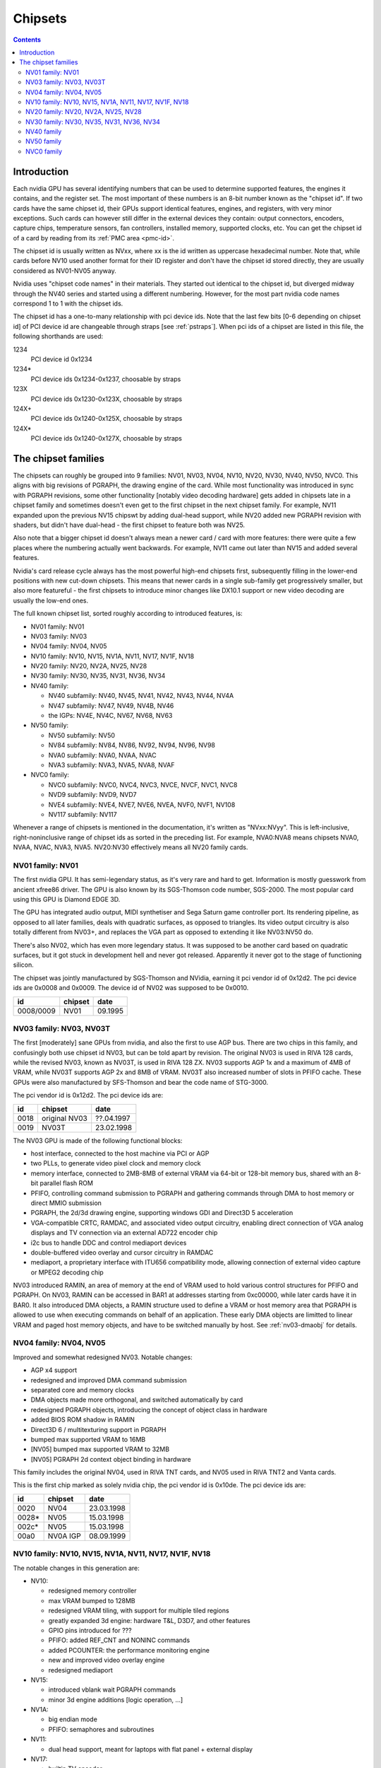 .. _chipsets:

========
Chipsets
========

.. contents::


Introduction
============

Each nvidia GPU has several identifying numbers that can be used to determine
supported features, the engines it contains, and the register set. The most
important of these numbers is an 8-bit number known as the "chipset id".
If two cards have the same chipset id, their GPUs support identical features,
engines, and registers, with very minor exceptions. Such cards can however
still differ in the external devices they contain: output connectors,
encoders, capture chips, temperature sensors, fan controllers, installed
memory, supported clocks, etc. You can get the chipset id of a card by reading
from its :ref:`PMC area <pmc-id>`.

The chipset id is usually written as NVxx, where xx is the id written as
uppercase hexadecimal number. Note that, while cards before NV10 used another
format for their ID register and don't have the chipset id stored directly,
they are usually considered as NV01-NV05 anyway.

Nvidia uses "chipset code names" in their materials. They started out
identical to the chipset id, but diverged midway through the NV40 series
and started using a different numbering. However, for the most part nvidia
code names correspond 1 to 1 with the chipset ids.

The chipset id has a one-to-many relationship with pci device ids. Note that
the last few bits [0-6 depending on chipset id] of PCI device id are
changeable through straps [see :ref:`pstraps`]. When pci ids of a chipset are
listed in this file, the following shorthands are used:

1234
    PCI device id 0x1234
1234*
    PCI device ids 0x1234-0x1237, choosable by straps
123X
    PCI device ids 0x1230-0x123X, choosable by straps
124X+
    PCI device ids 0x1240-0x125X, choosable by straps
124X*
    PCI device ids 0x1240-0x127X, choosable by straps


The chipset families
====================

The chipsets can roughly be grouped into 9 families: NV01, NV03, NV04, NV10,
NV20, NV30, NV40, NV50, NVC0. This aligns with big revisions of PGRAPH, the
drawing engine of the card. While most functionality was introduced in sync
with PGRAPH revisions, some other functionality [notably video decoding
hardware] gets added in chipsets late in a chipset family and sometimes
doesn't even get to the first chipset in the next chipset family. For example,
NV11 expanded upon the previous NV15 chipswt by adding dual-head support, while
NV20 added new PGRAPH revision with shaders, but didn't have dual-head - the
first chipset to feature both was NV25.

Also note that a bigger chipset id doesn't always mean a newer card / card
with more features: there were quite a few places where the numbering actually
went backwards. For example, NV11 came out later than NV15 and added several
features.

Nvidia's card release cycle always has the most powerful high-end chipsets
first, subsequently filling in the lower-end positions with new cut-down
chipsets. This means that newer cards in a single sub-family get progressively
smaller, but also more featureful - the first chipsets to introduce minor
changes like DX10.1 support or new video decoding are usually the low-end
ones.

The full known chipset list, sorted roughly according to introduced features,
is:

- NV01 family: NV01
- NV03 family: NV03
- NV04 family: NV04, NV05
- NV10 family: NV10, NV15, NV1A, NV11, NV17, NV1F, NV18
- NV20 family: NV20, NV2A, NV25, NV28
- NV30 family: NV30, NV35, NV31, NV36, NV34
- NV40 family:

  - NV40 subfamily: NV40, NV45, NV41, NV42, NV43, NV44, NV4A
  - NV47 subfamily: NV47, NV49, NV4B, NV46
  - the IGPs: NV4E, NV4C, NV67, NV68, NV63

- NV50 family:

  - NV50 subfamily: NV50
  - NV84 subfamily: NV84, NV86, NV92, NV94, NV96, NV98
  - NVA0 subfamily: NVA0, NVAA, NVAC
  - NVA3 subfamily: NVA3, NVA5, NVA8, NVAF

- NVC0 family:

  - NVC0 subfamily: NVC0, NVC4, NVC3, NVCE, NVCF, NVC1, NVC8
  - NVD9 subfamily: NVD9, NVD7
  - NVE4 subfamily: NVE4, NVE7, NVE6, NVEA, NVF0, NVF1, NV108
  - NV117 subfamily: NV117

Whenever a range of chipsets is mentioned in the documentation, it's written as
"NVxx:NVyy". This is left-inclusive, right-noninclusive range of chipset ids
as sorted in the preceding list. For example, NVA0:NVA8 means chipsets NVA0,
NVAA, NVAC, NVA3, NVA5. NV20:NV30 effectively means all NV20 family cards.


NV01 family: NV01
-----------------

The first nvidia GPU. It has semi-legendary status, as it's very rare and hard
to get. Information is mostly guesswork from ancient xfree86 driver. The GPU
is also known by its SGS-Thomson code number, SGS-2000. The most popular card
using this GPU is Diamond EDGE 3D.

The GPU has integrated audio output, MIDI synthetiser and Sega Saturn game
controller port. Its rendering pipeline, as opposed to all later families,
deals with quadratic surfaces, as opposed to triangles. Its video output
circuitry is also totally different from NV03+, and replaces the VGA part as
opposed to extending it like NV03:NV50 do.

There's also NV02, which has even more legendary status. It was supposed to be
another card based on quadratic surfaces, but it got stuck in development hell
and never got released. Apparently it never got to the stage of functioning
silicon.

The chipset was jointly manufactured by SGS-Thomson and NVidia, earning it
pci vendor id of 0x12d2. The pci device ids are 0x0008 and 0x0009. The device
id of NV02 was supposed to be 0x0010.

========= ======== =======
id        chipset  date
========= ======== =======
0008/0009 NV01     09.1995
========= ======== =======


NV03 family: NV03, NV03T
------------------------

The first [moderately] sane GPUs from nvidia, and also the first to use AGP
bus. There are two chips in this family, and confusingly both use chipset id
NV03, but can be told apart by revision. The original NV03 is used in RIVA 128
cards, while the revised NV03, known as NV03T, is used in RIVA 128 ZX. NV03
supports AGP 1x and a maximum of 4MB of VRAM, while NV03T supports AGP 2x and
8MB of VRAM. NV03T also increased number of slots in PFIFO cache. These GPUs
were also manufactured by SFS-Thomson and bear the code name of STG-3000.

The pci vendor id is 0x12d2. The pci device ids are:

==== ============= ==========
id   chipset       date
==== ============= ==========
0018 original NV03 ??.04.1997
0019 NV03T         23.02.1998
==== ============= ==========

The NV03 GPU is made of the following functional blocks:

- host interface, connected to the host machine via PCI or AGP
- two PLLs, to generate video pixel clock and memory clock
- memory interface, connected to 2MB-8MB of external VRAM via 64-bit or
  128-bit memory bus, shared with an 8-bit parallel flash ROM
- PFIFO, controlling command submission to PGRAPH and gathering commands
  through DMA to host memory or direct MMIO submission
- PGRAPH, the 2d/3d drawing engine, supporting windows GDI and Direct3D 5
  acceleration
- VGA-compatible CRTC, RAMDAC, and associated video output circuitry,
  enabling direct connection of VGA analog displays and TV connection via
  an external AD722 encoder chip
- i2c bus to handle DDC and control mediaport devices
- double-buffered video overlay and cursor circuitry in RAMDAC
- mediaport, a proprietary interface with ITU656 compatibility mode, allowing
  connection of external video capture or MPEG2 decoding chip

NV03 introduced RAMIN, an area of memory at the end of VRAM used to hold
various control structures for PFIFO and PGRAPH. On NV03, RAMIN can be
accessed in BAR1 at addresses starting from 0xc00000, while later cards have
it in BAR0. It also introduced DMA objects, a RAMIN structure used to define
a VRAM or host memory area that PGRAPH is allowed to use when executing
commands on behalf of an application. These early DMA objects are limitted to
linear VRAM and paged host memory objects, and have to be switched manually
by host. See :ref:`nv03-dmaobj` for details.


NV04 family: NV04, NV05
-----------------------

Improved and somewhat redesigned NV03. Notable changes:

- AGP x4 support
- redesigned and improved DMA command submission
- separated core and memory clocks
- DMA objects made more orthogonal, and switched automatically by card
- redesigned PGRAPH objects, introducing the concept of object class in hardware
- added BIOS ROM shadow in RAMIN
- Direct3D 6 / multitexturing support in PGRAPH
- bumped max supported VRAM to 16MB
- [NV05] bumped max supported VRAM to 32MB
- [NV05] PGRAPH 2d context object binding in hardware

This family includes the original NV04, used in RIVA TNT cards, and NV05 used
in RIVA TNT2 and Vanta cards.

This is the first chip marked as solely nvidia chip, the pci vendor id is
0x10de. The pci device ids are:

===== ========= ==========
id    chipset   date
===== ========= ==========
0020  NV04      23.03.1998
0028* NV05      15.03.1998
002c* NV05      15.03.1998
00a0  NV0A IGP  08.09.1999
===== ========= ==========

.. todo:: what the fuck?


NV10 family: NV10, NV15, NV1A, NV11, NV17, NV1F, NV18
-----------------------------------------------------

The notable changes in this generation are:

- NV10:

  - redesigned memory controller
  - max VRAM bumped to 128MB
  - redesigned VRAM tiling, with support for multiple tiled regions
  - greatly expanded 3d engine: hardware T&L, D3D7, and other features
  - GPIO pins introduced for ???
  - PFIFO: added REF_CNT and NONINC commands
  - added PCOUNTER: the performance monitoring engine
  - new and improved video overlay engine
  - redesigned mediaport

- NV15:

  - introduced vblank wait PGRAPH commands
  - minor 3d engine additions [logic operation, ...]

- NV1A:

  - big endian mode
  - PFIFO: semaphores and subroutines

- NV11:

  - dual head support, meant for laptops with flat panel + external display

- NV17:

  - builtin TV encoder
  - ZCULL
  - added VPE: MPEG2 decoding engine

- NV18:

  - AGP x8 support
  - second straps set

.. todo:: what were the GPIOs for?

The chipsets are:

===== ======= ========= ======= ========== ========
pciid chipset pixel     texture date       notes
              pipelines units
              and ROPs
===== ======= ========= ======= ========== ========
0100* NV10    4         4       11.10.1999 the first GeForce card [GeForce 256]
0150* NV15    4         8       26.04.2000 the high-end card of GeForce 2 lineup [GeForce 2 Ti, ...]
01a0* NV1A    2         4       04.06.2001 the IGP of GeForce 2 lineup [nForce]
0110* NV11    2         4       28.06.2000 the low-end card of GeForce 2 lineup [GeForce 2 MX]
017X  NV17    2         4       06.02.2002 the low-end card of GeForce 4 lineup [GeForce 4 MX]
01fX  NV1F    2         4       01.10.2002 the IGP of GeForce 4 lineup [nForce 2]
018X  NV18    2         4       25.09.2002 like NV17, but with added AGP x8 support
===== ======= ========= ======= ========== ========

The pci vendor id is 0x10de.

NV1A and NV1F are IGPs and lack VRAM, memory controller, mediaport, and ROM
interface. They use the internal interfaces of the northbridge to access
an area of system memory set aside as fake VRAM and BIOS image.


NV20 family: NV20, NV2A, NV25, NV28
-----------------------------------

The first cards of this family were actually developed before NV17, so they
miss out on several features introduced in NV17. The first card to merge NV20
and NV17 additions is NV25. Notable changes:

- NV20:

  - no dual head support again
  - no PTV, VPE
  - no ZCULL
  - a new memory controller with Z compression
  - RAMIN reversal unit bumped to 0x40 bytes
  - 3d engine extensions:

    - programmable vertex shader support
    - D3D8, shader model 1.1

  - PGRAPH automatic context switching

- NV25:

  - a merge of NV17 and NV20: has dual-head, ZCULL, ...
  - still no VPE and PTV

- NV28:

  - AGP x8 support

The chipsets are:

===== ======= ======= ========= ======= ========== ========
pciid chipset vertex  pixel     texture date       notes
              shaders pipelines units
                      and ROPs
===== ======= ======= ========= ======= ========== ========
0200* NV20    1       4         8       27.02.2001 the only chipset of GeForce 3 lineup [GeForce 3 Ti, ...]
02a0* NV2A    2       4         8       15.11.2001 the XBOX IGP [XGPU]
025X  NV25    2       4         8       06.02.2002 the high-end card of GeForce 4 lineup [GeForce 4 Ti]
028X  NV28    2       4         8       20.01.2003 like NV25, but with added AGP x8 support
===== ======= ======= ========= ======= ========== ========

NV2A is a chipset designed exclusively for the original xbox, and can't be
found anywhere else. Like NV1A and NV1F, it's an IGP.

.. todo:: verify all sorts of stuff on NV2A

The pci vendor id is 0x10de.


NV30 family: NV30, NV35, NV31, NV36, NV34
-----------------------------------------

The infamous GeForce FX series. Notable changes:

- NV30:

  - 2-stage PLLs introduced [still located in PRAMDAC]
  - max VRAM size bumped to 256MB
  - 3d engine extensions:

    - programmable fragment shader support
    - D3D9, shader model 2.0

  - added PEEPHOLE indirect memory access
  - return of VPE and PTV
  - new-style memory timings

- NV35:

  - 3d engine additions:

    - ???

- NV31:

  - no NV35 changes, this chipset is derived from NV30
  - 2-stage PLLs split into two registers
  - VPE engine extended to work as a PFIFO engine

- NV36:

  - a merge of NV31 and NV35 changes from NV30

- NV34:

  - a comeback of NV10 memory controller!
  - NV10-style mem timings again
  - no Z compression again
  - RAMIN reversal unit back at 16 bytes
  - 3d engine additions:

    - ???

.. todo:: figure out 3d engine changes

The chipsets are:

===== ======= ======= ========= ========== ========
pciid chipset vertex  pixel     date       notes
              shaders pipelines
                      and ROPs
===== ======= ======= ========= ========== ========
030X  NV30    2       8         27.01.2003 high-end chipset [GeForce FX 5800]
033X  NV35    3       8         12.05.2003 very high-end chipset [GeForce FX 59X0]
031X  NV31    1       4         06.03.2003 low-end chipset [GeForce FX 5600]
034X  NV36    3       4         23.10.2003 middle-end chipset [GeForce FX 5700]
032X  NV34    1       4         06.03.2003 low-end chipset [GeForce FX 5200]
===== ======= ======= ========= ========== ========

The pci vendor id is 0x10de.


NV40 family
-----------

This family was the first to feature PCIE cards, and many fundamental areas
got significant changes, which later paved the way for NV50. It is also the
family where chipset ids started to diverge from nvidia code names. The
changes:

- NV40:

  - RAMIN bumped in size to max 16MB, many structure layout changes
  - RAMIN reversal unit bumped to 512kB
  - 3d engine: support for shader model 3 and other additions
  - Z compression came back
  - PGRAPH context switching microcode
  - redesigned clock setup
  - separate clock for shaders
  - rearranged PCOUNTER to handle up to 8 clock domains
  - PFIFO cache bumped in size and moved location
  - added independent PRMVIO for two heads
  - second set of straps added, new strap override registers
  - new PPCI PCI config space access window
  - MPEG2 encoding capability added to VPE
  - FIFO engines now identify the channels by their context addresses, not chids
  - BIOS uses all-new BIT structure to describe the card
  - individually disablable shader and ROP units.
  - added PCONTROL area to... control... stuff?
  - memory controller uses NV30-style timings again

- NV41:

  - introduced context switching to VPE
  - introduced PVP1, microcoded video processor
  - first natively PCIE card
  - added PCIE GART to memory controller

- NV43:

  - added a thermal sensor to the GPU

- NV44:

  - a new PCIE GART page table format
  - 3d engine: ???

- NV4A:

  - like NV44, but AGP instead of PCIE

.. todo:: more changes
.. todo:: figure out 3d engine changes

The chipsets are [vertex shaders : pixel shaders : ROPs]:

========= ========== ============== ======= ======= ==== ========== =====
pciid     chipset id chipset names  vertex  pixel   ROPs date       notes
                                    shaders shaders
========= ========== ============== ======= ======= ==== ========== =====
004X 021X NV40/NV45  NV40/NV45/NV48 6       16      16   14.04.2004 AGP
00cX      NV41/NV42  NV41/NV42      5       12      12   08.11.2004
014X      NV43       NV43           3       8       4    12.08.2004
016X      NV44       NV44           3       4       2    15.12.2004 TURBOCACHE
022X      NV4A       NV44A          3       4       2    04.04.2005 AGP
009X      NV47       G70            8       24      16   22.06.2005
01dX      NV46       G72            3       4       2    18.01.2006 TURBOCACHE
029X      NV49       G71            8       24      16   09.03.2006
039X      NV4B       G73            8       12      8    09.03.2006
024X      NV4E       C51            1       2       1    20.10.2005 IGP, TURBOCACHE
03dX      NV4C       MCP61          1       2       1    ??.06.2006 IGP, TURBOCACHE
053X      NV67       MCP67          1       2       2    01.02.2006 IGP, TURBOCACHE
053X      NV68       MCP68          1       2       2    ??.07.2007 IGP, TURBOCACHE
07eX      NV63       MCP73          1       2       2    ??.07.2007 IGP, TURBOCACHE
\-        NV??       RSX            ?       ?       ?    11.11.2006 FlexIO bus interface, used in PS3
========= ========== ============== ======= ======= ==== ========== =====

.. todo:: all geometry information unverified

.. todo:: any information on the RSX?

It's not clear how NV40 is different from NV45, or NV41 from NV42,
or NV67 from NV68 - they even share pciid ranges.

The NV4x IGPs actually have a memory controller as opposed to earlier ones.
This controller still accesses only host memory, though.

As execution units can be disabled on NV40+ cards, these configs are just the
maximum configs - a card can have just a subset of them enabled.


NV50 family
-----------

The card where they redesigned everything. The most significant change was the
redesigned memory subsystem, complete with a paging MMU [see :ref:`nv50-vm`].

- NV50:

  - a new VM subsystem, complete with redesigned DMA objects
  - RAMIN is gone, all structures can be placed arbitrarily in VRAM, and
    usually host memory memory as well
  - all-new channel structure storing page tables, RAMFC, RAMHT, context
    pointers, and DMA objects
  - PFIFO redesigned, PIO mode dropped
  - PGRAPH redesigned: based on unified shader architecture, now supports
    running standalone computations, D3D10 support, unified 2d acceleration
    object
  - display subsystem reinvented from scratch: a stub version of the old
    VGA-based one remains for VGA compatibility, the new one is not VGA based
    and is controlled by PFIFO-like DMA push buffers
  - memory partitions tied directly to ROPs

- NV84:

  - redesigned channel structure with a new layout
  - got rid of VP1 video decoding and VPE encoding support, but VPE decoder
    still exists
  - added VP2 xtensa-based programmable video decoding and BSP engines
  - removed restrictions on host memory access by rendering: rendering to host
    memory and using tiled textures from host are now ok
  - added VM stats write support to PCOUNTER
  - PEEPHOLE moved out of PBUS
  - PFIFO_BAR_FLUSH moved out of PFIFO

- NV98:

  - introduced VP3 video decoding engines, and the falcon microcode with them
  - got rid of VP2 video decoding

- NVA0:

  - developped in parallel with NV98
  - VP2 again, no VP3
  - PGRAPH rearranged to make room for more MPs/TPCs
  - streamout enhancements [ARB_transform_feedback2]
  - CUDA ISA 1.3: 64-bit g[] atomics, s[] atomics, voting, fp64 support

- NVAA:

  - merged NVA0 and NV98 changes: has both VP3 and new PGRAPH
  - only CUDA ISA 1.2 now: fp64 support got cut out again

- NVA3:

  - a new revision of the falcon ISA
  - a revision to VP3 video decoding, known as VP4. Adds MPEG-4 ASP support.
  - added PDAEMON, a falcon engine meant to do card monitoring and power maanagement
  - PGRAPH additions for D3D10.1 support
  - added HDA audio codec for HDMI sound support, on a separate PCI function
  - Added PCOPY, the dedicated copy engine
  - Merged PCRYPT3 functionality into PVLD

- NVAF:

  - added PVCOMP, the video compositor engine

The chipsets in this family are:

===== ===== ==== =========== ==== ======= ===== ========== ======
core  hda   id   name        TPCs MPs/TPC PARTs date       notes
pciid pciid
===== ===== ==== =========== ==== ======= ===== ========== ======
019X  \-    NV50 G80         8    2       6     08.11.2006
040X  \-    NV84 G84         2    2       2     17.04.2007
042X  \-    NV86 G86         1    2       2     17.04.2007
060X+ \-    NV92 G92         8    2       4     29.10.2007
062X+ \-    NV94 G94         4    2       4     29.07.2008
064X+ \-    NV96 G96         2    2       2     29.07.2008
06eX+ \-    NV98 G98         1    1       1     04.12.2007
05eX+ \-    NVA0 G200        10   3       8     16.06.2008
084X+ \-    NVAA MCP77/MCP78 1    1       1     ??.06.2008 IGP
086X+ \-    NVAC MCP79/MCP7A 1    2       1     ??.06.2008 IGP
0caX+ 0be4  NVA3 GT215       4    3       2     15.06.2009
0a2X+ 0be2  NVA5 GT216       2    3       2     15.06.2009
0a6X+ 0be3  NVA8 GT218       1    2       1     15.06.2009
08aX+ \-    NVAF MCP89       2    3       2     01.04.2010 IGP
===== ===== ==== =========== ==== ======= ===== ========== ======

Like NV40, these are just the maximal numbers.

The pci vendor id is 0x10de.

.. todo:: geometry information not verified for G94, MCP77


NVC0 family
-----------

The card where they redesigned everything again.

- NVC0:

  - redesigned PFIFO, now with up to 3 subfifos running in parallel
  - redesigned PGRAPH:

    - split into a central HUB managing everything and several GPCs
      doing all actual work
    - GPCs further split into a common part and several TPCs
    - using falcon for context switching
    - D3D11 support

  - redesigned memory controller

    - split into three parts:

      - per-partition low-level memory controllers [PBFB]
      - per-partition middle memory controllers: compression, ECC, ... [PMFB]
      - a single "hub" memory controller: VM control, TLB control, ... [PFFB]

  - memory partitions, GPCs, TPCs have independent register areas, as well
    as "broadcast" areas that can be used to control all units at once
  - second PCOPY engine
  - redesigned PCOUNTER, now having multiple more or less independent subunits
    to monitor various parts of GPU
  - redesigned clock setting
  - ...

- NVD9:

  - a major revision to VP3 video decoding, now called VP5. vµc microcode removed.
  - another revision to the falcon ISA, allowing 24-bit PC
  - added PUNK1C3 falcon engine
  - redesigned I2C bus interface
  - redesigned PDISPLAY
  - removed second PCOPY engine

- NVD7:

  - PGRAPH changes:

    - ???

- NVE4:

  - redesigned PCOPY: the falcon controller is now gone, replaced with hardware
    control logic, partially in PFIFO
  - an additional PCOPY engine
  - PFIFO redesign - a channel can now only access a single engine selected on
    setup, with PCOPY2+PGRAPH considered as one engine
  - PGRAPH changes:

    - subchannel to object assignments are now fixed
    - m2mf is gone and replaced by a new p2mf object that only does simple
      upload, other m2mf functions are now PCOPY's responsibility instead
    - the ISA requires explicit scheduling information now
    - lots of setup has been moved from methods/registers into memory
      structures
    - ???

- NVF0:

  - PFIFO changes:

    - ???

  - PGRAPH changes:

    - ISA format change
    - ???

.. todo:: figure out PGRAPH/PFIFO changes

Chipsets in NVC0 family:

===== ===== ===== ====== ==== ==== ===== === ====== ====== ===== ==== ===== ====== ==========
core  hda   id    name   GPCs TPCs PARTs MCs ZCULLs PCOPYs CRTCs PPCs SUBPs SPOONs date
pciid pciid                   /GPC           /GPC                /GPC /PART
===== ===== ===== ====== ==== ==== ===== === ====== ====== ===== ==== ===== ====== ==========
06cX+ 0be5  NVC0  GF100  4    4    6     [6] [4]    [2]    [2]   \-   2     3      26.03.2010
0e2X+ 0beb  NVC4  GF104  2    4    4     [4] [4]    [2]    [2]   \-   2     3      12.07.2010
0dcX+ 0be9  NVC3  GF106  1    4    3     [3] [4]    [2]    [2]   \-   2     3      03.09.2010
120X+ 0e0c  NVCE  GF114  2    4    4     [4] [4]    [2]    [2]   \-   2     3      25.01.2011
124X+ 0bee  NVCF  GF116  1    4    3     [3] [4]    [2]    [2]   \-   2     3      15.03.2011
0deX+ 0bea  NVC1  GF108  1    2    1     2   4      [2]    [2]   \-   2     1      03.09.2010
108X+ 0e09  NVC8  GF110  4    4    6     [6] [4]    [2]    [2]   \-   2     3      07.12.2010
104X* 0e08  NVD9  GF119  1    1    1     1   4      1      2     \-   1     1      05.01.2011
1140  \-    NVD7  GF117  1    2    1     1   4      1      4     1    2     1      ??.04.2012
118X* 0e0a  NVE4  GK104  4    2    4     4   4      3      4     1    4     3      22.03.2012
0fcX* 0e1b  NVE7  GK107  1    2    2     2   4      3      4     1    4     3      24.04.2012
11cX+ 0e0b  NVE6  GK106  3    2    3     3   4      3      4     1    4     3      22.04.2012
\-    \-    NVEA  GK20A  ?    ?    ?     ?   ?      \-     \-    ?    ?     1      ?
100X+ 0e1a  NVF0  GK110  5    3    6     6   4      3      4     2    4     3      21.02.2013
100X+ 0e1a  NVF1  GK110B 5    3    6     6   4      3      4     2    4     3      07.11.2013
128X+ 0e0f  NV108 GK208  1    2    1     1   4      3      4     1    2     2      19.02.2013
138X+ 0fbc  NV117 GM107  1    5    2     2   4      3      4     2    4     2      18.02.2014
===== ===== ===== ====== ==== ==== ===== === ====== ====== ===== ==== ===== ====== ==========

.. todo:: it is said that one of the GPCs [0th one] has only one TPC on NVE6

.. todo:: what the fuck is NVF1?

.. todo:: GK20A

.. todo:: another design counter available on GM107
